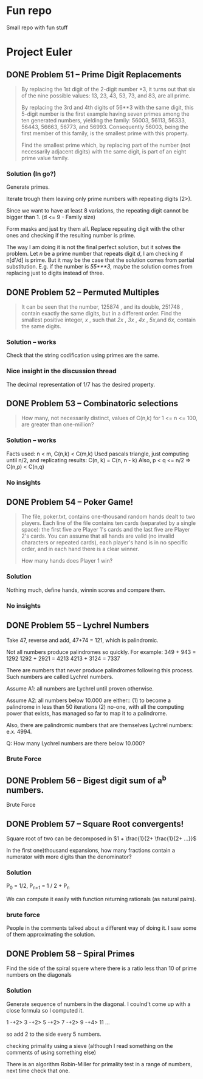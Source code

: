 * Fun repo

Small repo with fun stuff

* Project Euler
** DONE Problem 51 -- Prime Digit Replacements
#+begin_quote
By replacing the 1st digit of the 2-digit number *3, it turns out that six of the nine possible values: 13, 23, 43, 53, 73, and 83, are all prime.

By replacing the 3rd and 4th digits of 56**3 with the same digit, this 5-digit number is the first example having seven primes among the ten generated numbers, yielding the family: 56003, 56113, 56333, 56443, 56663, 56773, and 56993. Consequently 56003, being the first member of this family, is the smallest prime with this property.

Find the smallest prime which, by replacing part of the number (not necessarily adjacent digits) with the same digit, is part of an eight prime value family.
#+end_quote
*** Solution (In go?)

Generate primes.

Iterate trough them leaving only prime numbers with repeating digits (2>).

Since we want to have at least 8 variations, the repeating digit cannot be bigger than 1.
(d <= 9 - Family size)

Form masks and just try them all. Replace repeating digit with the other ones
and checking if the resulting number is prime.

The way I am doing it is not the final perfect solution, but it solves the
problem. Let /n/ be a prime number that repeats digit /d/, I am checking if
n[d'/d] is prime. But it may be the case that the solution comes from partial
substitution. E.g. if the number is /55***3/, maybe the solution comes from
replacing just to digits instead of three.


** DONE Problem 52 -- Permuted Multiples
#+begin_quote
It can be seen that the number, 125874 , and its double, 251748 , contain
exactly the same digits, but in a different order.
Find the smallest positive integer, /x/ , such that /2x/ , /3x/ , /4x/ ,
/5x/,and /6x/, contain the same digits.
#+end_quote

*** Solution -- works
Check that the string codification using primes are the same.

*** Nice insight in the discussion thread

The decimal representation of 1/7 has the desired property.
** DONE Problem 53 -- Combinatoric selections

#+begin_quote
How many, not necessarily distinct, values of C(n,k) for 1 <= n <= 100, are greater than one-million?
#+end_quote

*** Solution -- works

Facts used: n < m, C(n,k) < C(m,k)
Used pascals triangle, just computing until n/2, and replicating results: C(n, k) = C(n, n - k)
Also, p < q <= n/2 => C(n,p) < C(n,q)

*** No insights
** DONE Problem 54 -- Poker Game!
#+begin_quote
The file, poker.txt, contains one-thousand random hands dealt to two players. Each line of the file contains ten cards (separated by a single space): the first five are Player 1's cards and the last five are Player 2's cards. You can assume that all hands are valid (no invalid characters or repeated cards), each player's hand is in no specific order, and in each hand there is a clear winner.

How many hands does Player 1 win?
#+end_quote

*** Solution
Nothing much, define hands, winnin scores and compare them.

*** No insights

** DONE Problem 55 -- Lychrel Numbers

Take 47, reverse and add, 47+74 = 121, which is palindromic.

Not all numbers produce palindromes so quickly. For example:
349 + 943 = 1292
1292 + 2921 = 4213
4213 + 3124 = 7337

There are numbers that never produce palindromes following this process. Such
numbers are called Lychrel numbers.

Assume A1: all numbers are Lychrel until proven otherwise.

Assume A2: all numbers below 10.000 are either::
(1) to become a palindrome in less than 50 iterations
(2) no-one, with all the computing power that exists, has managed so far to map it to a palindrome.

Also, there are palindromic numbers that are themselves Lychrel numbers: e.x. 4994.

Q: How many Lychrel numbers are there below 10.000?

*** Brute Force
** DONE Problem 56 -- Bigest digit sum of a^b numbers.
Brute Force
** DONE Problem 57 -- Square Root convergents!

Square root of two can be decomposed in \(1 + \frac{1}{2+ \frac{1}{2+ ...}}\)

In the first one)thousand expansions, how many fractions contain a numerator with more digits than the denominator?

*** Solution

P_{0} = 1/2, P_{n+1} = 1 / 2 + P_{n}

We can compute it easily with function returning rationals (as natural pairs).
*** brute force
People in the comments talked about a different way of doing it.
I saw some of them approximating the solution.
** DONE Problem 58 -- Spiral Primes

Find the side of the spiral squere where there is a ratio less than 10 of prime numbers on the diagonals

*** Solution

Generate sequence of numbers in the diagonal.
I coulnd't come up with a close formula so I computed it.

1 -+2> 3 -+2> 5 -+2> 7 -+2> 9 -+4> 11 ...

so add 2 to the side every 5 numbers.

checking primality using a sieve (although I read something on the comments of using something else)

There is an algorithm Robin-Miller for primality test in a range of numbers, next time check that one.
